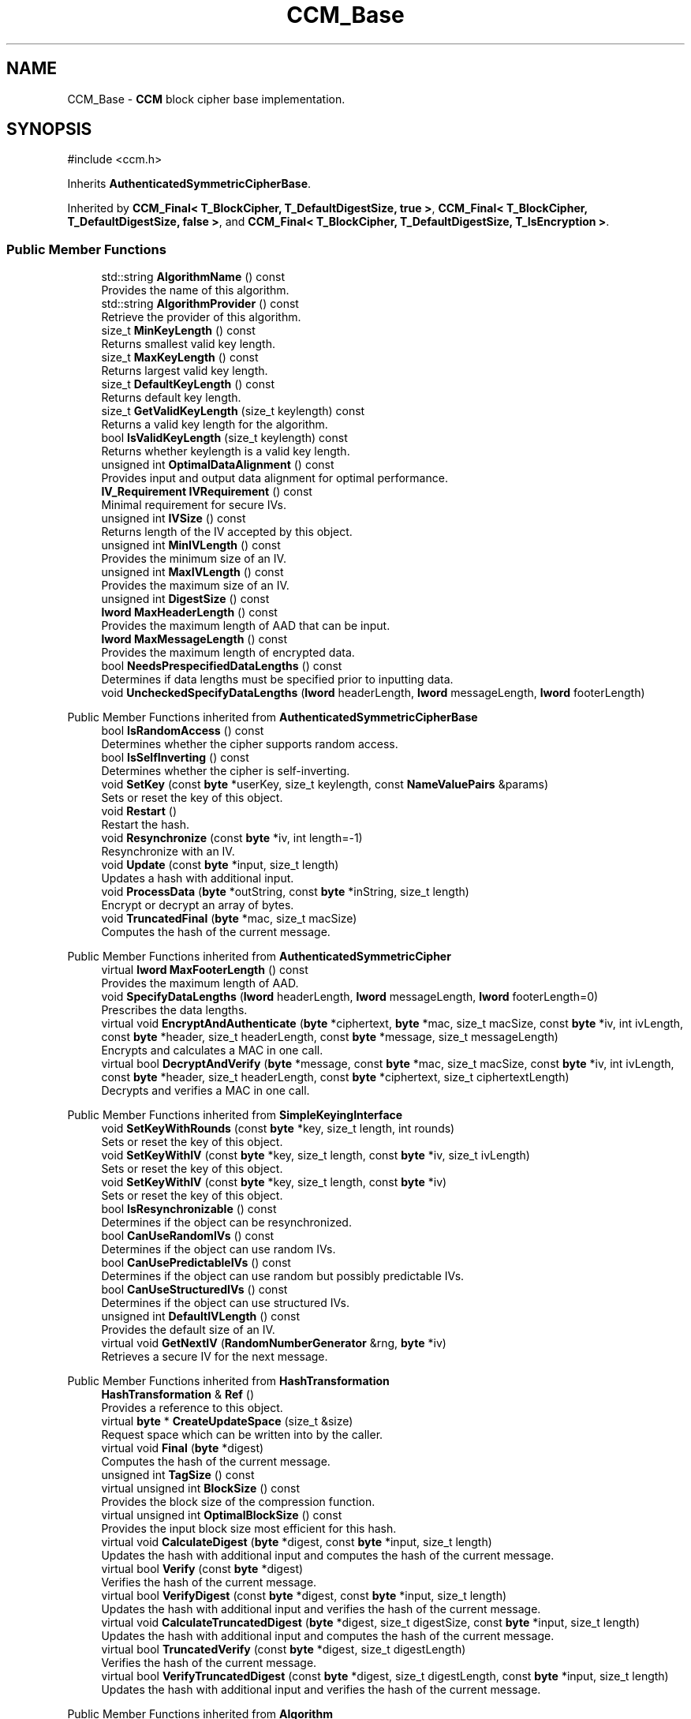 .TH "CCM_Base" 3 "My Project" \" -*- nroff -*-
.ad l
.nh
.SH NAME
CCM_Base \- \fBCCM\fP block cipher base implementation\&.  

.SH SYNOPSIS
.br
.PP
.PP
\fR#include <ccm\&.h>\fP
.PP
Inherits \fBAuthenticatedSymmetricCipherBase\fP\&.
.PP
Inherited by \fBCCM_Final< T_BlockCipher, T_DefaultDigestSize, true >\fP, \fBCCM_Final< T_BlockCipher, T_DefaultDigestSize, false >\fP, and \fBCCM_Final< T_BlockCipher, T_DefaultDigestSize, T_IsEncryption >\fP\&.
.SS "Public Member Functions"

.in +1c
.ti -1c
.RI "std::string \fBAlgorithmName\fP () const"
.br
.RI "Provides the name of this algorithm\&. "
.ti -1c
.RI "std::string \fBAlgorithmProvider\fP () const"
.br
.RI "Retrieve the provider of this algorithm\&. "
.ti -1c
.RI "size_t \fBMinKeyLength\fP () const"
.br
.RI "Returns smallest valid key length\&. "
.ti -1c
.RI "size_t \fBMaxKeyLength\fP () const"
.br
.RI "Returns largest valid key length\&. "
.ti -1c
.RI "size_t \fBDefaultKeyLength\fP () const"
.br
.RI "Returns default key length\&. "
.ti -1c
.RI "size_t \fBGetValidKeyLength\fP (size_t keylength) const"
.br
.RI "Returns a valid key length for the algorithm\&. "
.ti -1c
.RI "bool \fBIsValidKeyLength\fP (size_t keylength) const"
.br
.RI "Returns whether keylength is a valid key length\&. "
.ti -1c
.RI "unsigned int \fBOptimalDataAlignment\fP () const"
.br
.RI "Provides input and output data alignment for optimal performance\&. "
.ti -1c
.RI "\fBIV_Requirement\fP \fBIVRequirement\fP () const"
.br
.RI "Minimal requirement for secure IVs\&. "
.ti -1c
.RI "unsigned int \fBIVSize\fP () const"
.br
.RI "Returns length of the IV accepted by this object\&. "
.ti -1c
.RI "unsigned int \fBMinIVLength\fP () const"
.br
.RI "Provides the minimum size of an IV\&. "
.ti -1c
.RI "unsigned int \fBMaxIVLength\fP () const"
.br
.RI "Provides the maximum size of an IV\&. "
.ti -1c
.RI "unsigned int \fBDigestSize\fP () const"
.br
.ti -1c
.RI "\fBlword\fP \fBMaxHeaderLength\fP () const"
.br
.RI "Provides the maximum length of AAD that can be input\&. "
.ti -1c
.RI "\fBlword\fP \fBMaxMessageLength\fP () const"
.br
.RI "Provides the maximum length of encrypted data\&. "
.ti -1c
.RI "bool \fBNeedsPrespecifiedDataLengths\fP () const"
.br
.RI "Determines if data lengths must be specified prior to inputting data\&. "
.ti -1c
.RI "void \fBUncheckedSpecifyDataLengths\fP (\fBlword\fP headerLength, \fBlword\fP messageLength, \fBlword\fP footerLength)"
.br
.in -1c

Public Member Functions inherited from \fBAuthenticatedSymmetricCipherBase\fP
.in +1c
.ti -1c
.RI "bool \fBIsRandomAccess\fP () const"
.br
.RI "Determines whether the cipher supports random access\&. "
.ti -1c
.RI "bool \fBIsSelfInverting\fP () const"
.br
.RI "Determines whether the cipher is self-inverting\&. "
.ti -1c
.RI "void \fBSetKey\fP (const \fBbyte\fP *userKey, size_t keylength, const \fBNameValuePairs\fP &params)"
.br
.RI "Sets or reset the key of this object\&. "
.ti -1c
.RI "void \fBRestart\fP ()"
.br
.RI "Restart the hash\&. "
.ti -1c
.RI "void \fBResynchronize\fP (const \fBbyte\fP *iv, int length=\-1)"
.br
.RI "Resynchronize with an IV\&. "
.ti -1c
.RI "void \fBUpdate\fP (const \fBbyte\fP *input, size_t length)"
.br
.RI "Updates a hash with additional input\&. "
.ti -1c
.RI "void \fBProcessData\fP (\fBbyte\fP *outString, const \fBbyte\fP *inString, size_t length)"
.br
.RI "Encrypt or decrypt an array of bytes\&. "
.ti -1c
.RI "void \fBTruncatedFinal\fP (\fBbyte\fP *mac, size_t macSize)"
.br
.RI "Computes the hash of the current message\&. "
.in -1c

Public Member Functions inherited from \fBAuthenticatedSymmetricCipher\fP
.in +1c
.ti -1c
.RI "virtual \fBlword\fP \fBMaxFooterLength\fP () const"
.br
.RI "Provides the maximum length of AAD\&. "
.ti -1c
.RI "void \fBSpecifyDataLengths\fP (\fBlword\fP headerLength, \fBlword\fP messageLength, \fBlword\fP footerLength=0)"
.br
.RI "Prescribes the data lengths\&. "
.ti -1c
.RI "virtual void \fBEncryptAndAuthenticate\fP (\fBbyte\fP *ciphertext, \fBbyte\fP *mac, size_t macSize, const \fBbyte\fP *iv, int ivLength, const \fBbyte\fP *header, size_t headerLength, const \fBbyte\fP *message, size_t messageLength)"
.br
.RI "Encrypts and calculates a MAC in one call\&. "
.ti -1c
.RI "virtual bool \fBDecryptAndVerify\fP (\fBbyte\fP *message, const \fBbyte\fP *mac, size_t macSize, const \fBbyte\fP *iv, int ivLength, const \fBbyte\fP *header, size_t headerLength, const \fBbyte\fP *ciphertext, size_t ciphertextLength)"
.br
.RI "Decrypts and verifies a MAC in one call\&. "
.in -1c

Public Member Functions inherited from \fBSimpleKeyingInterface\fP
.in +1c
.ti -1c
.RI "void \fBSetKeyWithRounds\fP (const \fBbyte\fP *key, size_t length, int rounds)"
.br
.RI "Sets or reset the key of this object\&. "
.ti -1c
.RI "void \fBSetKeyWithIV\fP (const \fBbyte\fP *key, size_t length, const \fBbyte\fP *iv, size_t ivLength)"
.br
.RI "Sets or reset the key of this object\&. "
.ti -1c
.RI "void \fBSetKeyWithIV\fP (const \fBbyte\fP *key, size_t length, const \fBbyte\fP *iv)"
.br
.RI "Sets or reset the key of this object\&. "
.ti -1c
.RI "bool \fBIsResynchronizable\fP () const"
.br
.RI "Determines if the object can be resynchronized\&. "
.ti -1c
.RI "bool \fBCanUseRandomIVs\fP () const"
.br
.RI "Determines if the object can use random IVs\&. "
.ti -1c
.RI "bool \fBCanUsePredictableIVs\fP () const"
.br
.RI "Determines if the object can use random but possibly predictable IVs\&. "
.ti -1c
.RI "bool \fBCanUseStructuredIVs\fP () const"
.br
.RI "Determines if the object can use structured IVs\&. "
.ti -1c
.RI "unsigned int \fBDefaultIVLength\fP () const"
.br
.RI "Provides the default size of an IV\&. "
.ti -1c
.RI "virtual void \fBGetNextIV\fP (\fBRandomNumberGenerator\fP &rng, \fBbyte\fP *iv)"
.br
.RI "Retrieves a secure IV for the next message\&. "
.in -1c

Public Member Functions inherited from \fBHashTransformation\fP
.in +1c
.ti -1c
.RI "\fBHashTransformation\fP & \fBRef\fP ()"
.br
.RI "Provides a reference to this object\&. "
.ti -1c
.RI "virtual \fBbyte\fP * \fBCreateUpdateSpace\fP (size_t &size)"
.br
.RI "Request space which can be written into by the caller\&. "
.ti -1c
.RI "virtual void \fBFinal\fP (\fBbyte\fP *digest)"
.br
.RI "Computes the hash of the current message\&. "
.ti -1c
.RI "unsigned int \fBTagSize\fP () const"
.br
.ti -1c
.RI "virtual unsigned int \fBBlockSize\fP () const"
.br
.RI "Provides the block size of the compression function\&. "
.ti -1c
.RI "virtual unsigned int \fBOptimalBlockSize\fP () const"
.br
.RI "Provides the input block size most efficient for this hash\&. "
.ti -1c
.RI "virtual void \fBCalculateDigest\fP (\fBbyte\fP *digest, const \fBbyte\fP *input, size_t length)"
.br
.RI "Updates the hash with additional input and computes the hash of the current message\&. "
.ti -1c
.RI "virtual bool \fBVerify\fP (const \fBbyte\fP *digest)"
.br
.RI "Verifies the hash of the current message\&. "
.ti -1c
.RI "virtual bool \fBVerifyDigest\fP (const \fBbyte\fP *digest, const \fBbyte\fP *input, size_t length)"
.br
.RI "Updates the hash with additional input and verifies the hash of the current message\&. "
.ti -1c
.RI "virtual void \fBCalculateTruncatedDigest\fP (\fBbyte\fP *digest, size_t digestSize, const \fBbyte\fP *input, size_t length)"
.br
.RI "Updates the hash with additional input and computes the hash of the current message\&. "
.ti -1c
.RI "virtual bool \fBTruncatedVerify\fP (const \fBbyte\fP *digest, size_t digestLength)"
.br
.RI "Verifies the hash of the current message\&. "
.ti -1c
.RI "virtual bool \fBVerifyTruncatedDigest\fP (const \fBbyte\fP *digest, size_t digestLength, const \fBbyte\fP *input, size_t length)"
.br
.RI "Updates the hash with additional input and verifies the hash of the current message\&. "
.in -1c

Public Member Functions inherited from \fBAlgorithm\fP
.in +1c
.ti -1c
.RI "\fBAlgorithm\fP (bool checkSelfTestStatus=true)"
.br
.RI "Interface for all crypto algorithms\&. "
.in -1c

Public Member Functions inherited from \fBClonable\fP
.in +1c
.ti -1c
.RI "virtual \fBClonable\fP * \fBClone\fP () const"
.br
.RI "Copies this object\&. "
.in -1c

Public Member Functions inherited from \fBStreamTransformation\fP
.in +1c
.ti -1c
.RI "\fBStreamTransformation\fP & \fBRef\fP ()"
.br
.RI "Provides a reference to this object\&. "
.ti -1c
.RI "virtual unsigned int \fBMandatoryBlockSize\fP () const"
.br
.RI "Provides the mandatory block size of the cipher\&. "
.ti -1c
.RI "virtual unsigned int \fBOptimalBlockSize\fP () const"
.br
.RI "Provides the input block size most efficient for this cipher\&. "
.ti -1c
.RI "virtual unsigned int \fBGetOptimalBlockSizeUsed\fP () const"
.br
.RI "Provides the number of bytes used in the current block when processing at optimal block size\&. "
.ti -1c
.RI "virtual size_t \fBProcessLastBlock\fP (\fBbyte\fP *outString, size_t outLength, const \fBbyte\fP *inString, size_t inLength)"
.br
.RI "Encrypt or decrypt the last block of data\&. "
.ti -1c
.RI "virtual unsigned int \fBMinLastBlockSize\fP () const"
.br
.RI "Provides the size of the last block\&. "
.ti -1c
.RI "virtual bool \fBIsLastBlockSpecial\fP () const"
.br
.RI "Determines if the last block receives special processing\&. "
.ti -1c
.RI "void \fBProcessString\fP (\fBbyte\fP *inoutString, size_t length)"
.br
.RI "Encrypt or decrypt a string of bytes\&. "
.ti -1c
.RI "void \fBProcessString\fP (\fBbyte\fP *outString, const \fBbyte\fP *inString, size_t length)"
.br
.RI "Encrypt or decrypt a string of bytes\&. "
.ti -1c
.RI "\fBbyte\fP \fBProcessByte\fP (\fBbyte\fP input)"
.br
.RI "Encrypt or decrypt a byte\&. "
.ti -1c
.RI "virtual void \fBSeek\fP (\fBlword\fP pos)"
.br
.RI "Seek to an absolute position\&. "
.ti -1c
.RI "virtual bool \fBIsForwardTransformation\fP () const =0"
.br
.RI "Determines if the cipher is being operated in its forward direction\&. "
.in -1c
.SS "Protected Types"

.in +1c
.ti -1c
.RI "enum { \fBREQUIRED_BLOCKSIZE\fP = 16 }"
.br
.in -1c

Protected Types inherited from \fBAuthenticatedSymmetricCipherBase\fP
.in +1c
.ti -1c
.RI "enum \fBState\fP { \fBState_Start\fP, \fBState_KeySet\fP, \fBState_IVSet\fP, \fBState_AuthUntransformed\fP, \fBState_AuthTransformed\fP, \fBState_AuthFooter\fP }"
.br
.in -1c
.SS "Protected Member Functions"

.in +1c
.ti -1c
.RI "bool \fBAuthenticationIsOnPlaintext\fP () const"
.br
.ti -1c
.RI "unsigned int \fBAuthenticationBlockSize\fP () const"
.br
.ti -1c
.RI "void \fBSetKeyWithoutResync\fP (const \fBbyte\fP *userKey, size_t keylength, const \fBNameValuePairs\fP &params)"
.br
.ti -1c
.RI "void \fBResync\fP (const \fBbyte\fP *iv, size_t len)"
.br
.ti -1c
.RI "size_t \fBAuthenticateBlocks\fP (const \fBbyte\fP *data, size_t len)"
.br
.ti -1c
.RI "void \fBAuthenticateLastHeaderBlock\fP ()"
.br
.ti -1c
.RI "void \fBAuthenticateLastConfidentialBlock\fP ()"
.br
.ti -1c
.RI "void \fBAuthenticateLastFooterBlock\fP (\fBbyte\fP *mac, size_t macSize)"
.br
.ti -1c
.RI "\fBSymmetricCipher\fP & \fBAccessSymmetricCipher\fP ()"
.br
.ti -1c
.RI "virtual \fBBlockCipher\fP & \fBAccessBlockCipher\fP ()=0"
.br
.ti -1c
.RI "virtual int \fBDefaultDigestSize\fP () const =0"
.br
.ti -1c
.RI "const \fBBlockCipher\fP & \fBGetBlockCipher\fP () const"
.br
.ti -1c
.RI "\fBbyte\fP * \fBCBC_Buffer\fP ()"
.br
.in -1c

Protected Member Functions inherited from \fBAuthenticatedSymmetricCipherBase\fP
.in +1c
.ti -1c
.RI "void \fBUncheckedSetKey\fP (const \fBbyte\fP *key, unsigned int length, const CryptoPP::NameValuePairs &params)"
.br
.ti -1c
.RI "void \fBAuthenticateData\fP (const \fBbyte\fP *data, size_t len)"
.br
.ti -1c
.RI "const \fBSymmetricCipher\fP & \fBGetSymmetricCipher\fP () const"
.br
.in -1c

Protected Member Functions inherited from \fBAuthenticatedSymmetricCipher\fP
.in +1c
.ti -1c
.RI "const \fBAlgorithm\fP & \fBGetAlgorithm\fP () const"
.br
.RI "Returns the base class \fBAlgorithm\fP\&. "
.in -1c

Protected Member Functions inherited from \fBMessageAuthenticationCode\fP
.in +1c
.ti -1c
.RI "const \fBAlgorithm\fP & \fBGetAlgorithm\fP () const"
.br
.RI "Returns the base class \fBAlgorithm\fP\&. "
.in -1c

Protected Member Functions inherited from \fBSimpleKeyingInterface\fP
.in +1c
.ti -1c
.RI "virtual void \fBUncheckedSetKey\fP (const \fBbyte\fP *key, unsigned int length, const \fBNameValuePairs\fP &params)=0"
.br
.RI "Sets the key for this object without performing parameter validation\&. "
.ti -1c
.RI "void \fBThrowIfInvalidKeyLength\fP (size_t length)"
.br
.RI "Validates the key length\&. "
.ti -1c
.RI "void \fBThrowIfResynchronizable\fP ()"
.br
.RI "Validates the object\&. "
.ti -1c
.RI "void \fBThrowIfInvalidIV\fP (const \fBbyte\fP *iv)"
.br
.RI "Validates the IV\&. "
.ti -1c
.RI "size_t \fBThrowIfInvalidIVLength\fP (int length)"
.br
.RI "Validates the IV length\&. "
.ti -1c
.RI "const \fBbyte\fP * \fBGetIVAndThrowIfInvalid\fP (const \fBNameValuePairs\fP &params, size_t &size)"
.br
.RI "Retrieves and validates the IV\&. "
.ti -1c
.RI "void \fBAssertValidKeyLength\fP (size_t length) const"
.br
.RI "Validates the key length\&. "
.in -1c

Protected Member Functions inherited from \fBHashTransformation\fP
.in +1c
.ti -1c
.RI "void \fBThrowIfInvalidTruncatedSize\fP (size_t size) const"
.br
.RI "Validates a truncated digest size\&. "
.in -1c
.SS "Protected Attributes"

.in +1c
.ti -1c
.RI "int \fBm_digestSize\fP"
.br
.ti -1c
.RI "int \fBm_L\fP"
.br
.ti -1c
.RI "word64 \fBm_messageLength\fP"
.br
.ti -1c
.RI "word64 \fBm_aadLength\fP"
.br
.ti -1c
.RI "\fBCTR_Mode_ExternalCipher::Encryption\fP \fBm_ctr\fP"
.br
.in -1c

Protected Attributes inherited from \fBAuthenticatedSymmetricCipherBase\fP
.in +1c
.ti -1c
.RI "\fBAlignedSecByteBlock\fP \fBm_buffer\fP"
.br
.ti -1c
.RI "\fBlword\fP \fBm_totalHeaderLength\fP"
.br
.ti -1c
.RI "\fBlword\fP \fBm_totalMessageLength\fP"
.br
.ti -1c
.RI "\fBlword\fP \fBm_totalFooterLength\fP"
.br
.ti -1c
.RI "unsigned int \fBm_bufferedDataLength\fP"
.br
.ti -1c
.RI "State \fBm_state\fP"
.br
.in -1c
.SS "Additional Inherited Members"


Public Types inherited from \fBSimpleKeyingInterface\fP
.in +1c
.ti -1c
.RI "enum \fBIV_Requirement\fP { \fBUNIQUE_IV\fP = 0, \fBRANDOM_IV\fP, \fBUNPREDICTABLE_RANDOM_IV\fP, \fBINTERNALLY_GENERATED_IV\fP, \fBNOT_RESYNCHRONIZABLE\fP }"
.br
.RI "Secure IVs requirements as enumerated values\&. "
.in -1c
.SH "Detailed Description"
.PP 
\fBCCM\fP block cipher base implementation\&. 

Base implementation of the \fBAuthenticatedSymmetricCipher\fP interface 
.PP
\fBSince\fP
.RS 4
Crypto++ 5\&.6\&.0 
.RE
.PP

.SH "Member Function Documentation"
.PP 
.SS "\fBSymmetricCipher\fP & CCM_Base::AccessSymmetricCipher ()\fR [inline]\fP, \fR [protected]\fP, \fR [virtual]\fP"

.PP
Implements \fBAuthenticatedSymmetricCipherBase\fP\&.
.SS "std::string CCM_Base::AlgorithmName () const\fR [inline]\fP, \fR [virtual]\fP"

.PP
Provides the name of this algorithm\&. 
.PP
\fBReturns\fP
.RS 4
the standard algorithm name
.RE
.PP
The standard algorithm name can be a name like \fIAES\fP or \fIAES/GCM\fP\&. Some algorithms do not have standard names yet\&. For example, there is no standard algorithm name for Shoup's \fBECIES\fP\&. 
.PP
Reimplemented from \fBAuthenticatedSymmetricCipher\fP\&.
.SS "std::string CCM_Base::AlgorithmProvider () const\fR [inline]\fP, \fR [virtual]\fP"

.PP
Retrieve the provider of this algorithm\&. 
.PP
\fBReturns\fP
.RS 4
the algorithm provider
.RE
.PP
The algorithm provider can be a name like "C++", "SSE", "NEON", "AESNI", "ARMv8" and "Power8"\&. C++ is standard C++ code\&. Other labels, like SSE, usually indicate a specialized implementation using instructions from a higher instruction set architecture (ISA)\&. Future labels may include external hardware like a hardware security module (HSM)\&.

.PP
Generally speaking Wei Dai's original IA-32 ASM code falls under "SSE2"\&. Labels like "SSSE3" and "SSE4\&.1" follow after Wei's code and use intrinsics instead of ASM\&.

.PP
Algorithms which combine different instructions or ISAs provide the dominant one\&. For example on x86 \fRAES/GCM\fP returns "AESNI" rather than "CLMUL" or "AES+SSE4\&.1" or "AES+CLMUL" or "AES+SSE4\&.1+CLMUL"\&. 
.PP
\fBNote\fP
.RS 4
Provider is not universally implemented yet\&. 
.RE
.PP
\fBSince\fP
.RS 4
Crypto++ 8\&.0 
.RE
.PP

.PP
Reimplemented from \fBAuthenticatedSymmetricCipher\fP\&.
.SS "size_t CCM_Base::AuthenticateBlocks (const \fBbyte\fP * data, size_t len)\fR [protected]\fP, \fR [virtual]\fP"

.PP
Implements \fBAuthenticatedSymmetricCipherBase\fP\&.
.SS "void CCM_Base::AuthenticateLastConfidentialBlock ()\fR [protected]\fP, \fR [virtual]\fP"

.PP
Reimplemented from \fBAuthenticatedSymmetricCipherBase\fP\&.
.SS "void CCM_Base::AuthenticateLastFooterBlock (\fBbyte\fP * mac, size_t macSize)\fR [protected]\fP, \fR [virtual]\fP"

.PP
Implements \fBAuthenticatedSymmetricCipherBase\fP\&.
.SS "void CCM_Base::AuthenticateLastHeaderBlock ()\fR [protected]\fP, \fR [virtual]\fP"

.PP
Implements \fBAuthenticatedSymmetricCipherBase\fP\&.
.SS "unsigned int CCM_Base::AuthenticationBlockSize () const\fR [inline]\fP, \fR [protected]\fP, \fR [virtual]\fP"

.PP
Implements \fBAuthenticatedSymmetricCipherBase\fP\&.
.SS "bool CCM_Base::AuthenticationIsOnPlaintext () const\fR [inline]\fP, \fR [protected]\fP, \fR [virtual]\fP"

.PP
Implements \fBAuthenticatedSymmetricCipherBase\fP\&.
.SS "size_t CCM_Base::DefaultKeyLength () const\fR [inline]\fP, \fR [virtual]\fP"

.PP
Returns default key length\&. 
.PP
\fBReturns\fP
.RS 4
the default key length, in bytes 
.RE
.PP

.PP
Implements \fBSimpleKeyingInterface\fP\&.
.SS "unsigned int CCM_Base::DigestSize () const\fR [inline]\fP, \fR [virtual]\fP"
Provides the digest size of the hash 
.PP
\fBReturns\fP
.RS 4
the digest size of the hash\&. 
.RE
.PP

.PP
Implements \fBHashTransformation\fP\&.
.SS "size_t CCM_Base::GetValidKeyLength (size_t keylength) const\fR [inline]\fP, \fR [virtual]\fP"

.PP
Returns a valid key length for the algorithm\&. 
.PP
\fBParameters\fP
.RS 4
\fIkeylength\fP the size of the key, in bytes 
.RE
.PP
\fBReturns\fP
.RS 4
the valid key length, in bytes
.RE
.PP
keylength is provided in bytes, not bits\&. If keylength is less than MIN_KEYLENGTH, then the function returns MIN_KEYLENGTH\&. If keylength is greater than MAX_KEYLENGTH, then the function returns MAX_KEYLENGTH\&. if If keylength is a multiple of KEYLENGTH_MULTIPLE, then keylength is returned\&. Otherwise, the function returns a \fIlower\fP multiple of KEYLENGTH_MULTIPLE\&. 
.PP
Implements \fBSimpleKeyingInterface\fP\&.
.SS "bool CCM_Base::IsValidKeyLength (size_t keylength) const\fR [inline]\fP, \fR [virtual]\fP"

.PP
Returns whether keylength is a valid key length\&. 
.PP
\fBParameters\fP
.RS 4
\fIkeylength\fP the requested keylength 
.RE
.PP
\fBReturns\fP
.RS 4
true if keylength is valid, false otherwise
.RE
.PP
Internally the function calls \fBGetValidKeyLength()\fP 
.PP
Reimplemented from \fBSimpleKeyingInterface\fP\&.
.SS "\fBIV_Requirement\fP CCM_Base::IVRequirement () const\fR [inline]\fP, \fR [virtual]\fP"

.PP
Minimal requirement for secure IVs\&. 
.PP
\fBReturns\fP
.RS 4
the secure IV requirement of the algorithm 
.RE
.PP

.PP
Implements \fBSimpleKeyingInterface\fP\&.
.SS "unsigned int CCM_Base::IVSize () const\fR [inline]\fP, \fR [virtual]\fP"

.PP
Returns length of the IV accepted by this object\&. 
.PP
\fBReturns\fP
.RS 4
the size of an IV, in bytes 
.RE
.PP
\fBExceptions\fP
.RS 4
\fI\fBNotImplemented()\fP\fP if the object does not support resynchronization
.RE
.PP
The default implementation throws \fBNotImplemented\fP 
.PP
Reimplemented from \fBSimpleKeyingInterface\fP\&.
.SS "\fBlword\fP CCM_Base::MaxHeaderLength () const\fR [inline]\fP, \fR [virtual]\fP"

.PP
Provides the maximum length of AAD that can be input\&. 
.PP
\fBReturns\fP
.RS 4
the maximum length of AAD that can be input before the encrypted data 
.RE
.PP

.PP
Implements \fBAuthenticatedSymmetricCipher\fP\&.
.SS "unsigned int CCM_Base::MaxIVLength () const\fR [inline]\fP, \fR [virtual]\fP"

.PP
Provides the maximum size of an IV\&. 
.PP
\fBReturns\fP
.RS 4
maximal length of IVs accepted by this object, in bytes 
.RE
.PP
\fBExceptions\fP
.RS 4
\fI\fBNotImplemented()\fP\fP if the object does not support resynchronization 
.RE
.PP

.PP
Reimplemented from \fBSimpleKeyingInterface\fP\&.
.SS "size_t CCM_Base::MaxKeyLength () const\fR [inline]\fP, \fR [virtual]\fP"

.PP
Returns largest valid key length\&. 
.PP
\fBReturns\fP
.RS 4
the maximum key length, in bytes 
.RE
.PP

.PP
Implements \fBSimpleKeyingInterface\fP\&.
.SS "\fBlword\fP CCM_Base::MaxMessageLength () const\fR [inline]\fP, \fR [virtual]\fP"

.PP
Provides the maximum length of encrypted data\&. 
.PP
\fBReturns\fP
.RS 4
the maximum length of encrypted data 
.RE
.PP

.PP
Implements \fBAuthenticatedSymmetricCipher\fP\&.
.SS "unsigned int CCM_Base::MinIVLength () const\fR [inline]\fP, \fR [virtual]\fP"

.PP
Provides the minimum size of an IV\&. 
.PP
\fBReturns\fP
.RS 4
minimal length of IVs accepted by this object, in bytes 
.RE
.PP
\fBExceptions\fP
.RS 4
\fI\fBNotImplemented()\fP\fP if the object does not support resynchronization 
.RE
.PP

.PP
Reimplemented from \fBSimpleKeyingInterface\fP\&.
.SS "size_t CCM_Base::MinKeyLength () const\fR [inline]\fP, \fR [virtual]\fP"

.PP
Returns smallest valid key length\&. 
.PP
\fBReturns\fP
.RS 4
the minimum key length, in bytes 
.RE
.PP

.PP
Implements \fBSimpleKeyingInterface\fP\&.
.SS "bool CCM_Base::NeedsPrespecifiedDataLengths () const\fR [inline]\fP, \fR [virtual]\fP"

.PP
Determines if data lengths must be specified prior to inputting data\&. 
.PP
\fBReturns\fP
.RS 4
true if the data lengths are required before inputting data, false otherwise
.RE
.PP
if this function returns true, \fBSpecifyDataLengths()\fP must be called before attempting to input data\&. This is the case for some schemes, such as \fBCCM\fP\&. 
.PP
\fBSee also\fP
.RS 4
\fBSpecifyDataLengths()\fP 
.RE
.PP

.PP
Reimplemented from \fBAuthenticatedSymmetricCipher\fP\&.
.SS "unsigned int CCM_Base::OptimalDataAlignment () const\fR [inline]\fP, \fR [virtual]\fP"

.PP
Provides input and output data alignment for optimal performance\&. 
.PP
\fBReturns\fP
.RS 4
the input data alignment that provides optimal performance 
.RE
.PP
\fBSee also\fP
.RS 4
GetAlignment() and \fBOptimalBlockSize()\fP 
.RE
.PP

.PP
Reimplemented from \fBHashTransformation\fP\&.
.SS "void CCM_Base::Resync (const \fBbyte\fP * iv, size_t len)\fR [protected]\fP, \fR [virtual]\fP"

.PP
Implements \fBAuthenticatedSymmetricCipherBase\fP\&.
.SS "void CCM_Base::SetKeyWithoutResync (const \fBbyte\fP * userKey, size_t keylength, const \fBNameValuePairs\fP & params)\fR [protected]\fP, \fR [virtual]\fP"

.PP
Implements \fBAuthenticatedSymmetricCipherBase\fP\&.
.SS "void CCM_Base::UncheckedSpecifyDataLengths (\fBlword\fP headerLength, \fBlword\fP messageLength, \fBlword\fP footerLength)\fR [virtual]\fP"

.PP
Reimplemented from \fBAuthenticatedSymmetricCipher\fP\&.

.SH "Author"
.PP 
Generated automatically by Doxygen for My Project from the source code\&.
